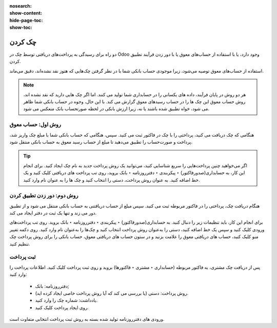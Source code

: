 :nosearch:
:show-content:
:hide-page-toc:
:show-toc:

=============================
چک کردن
=============================

دو راه برای رسیدگی به پرداخت‌های دریافتی توسط چک در Odoo وجود دارد، یا با استفاده از حساب‌های معوق یا با دور زدن فرآیند تطبیق کردن.

استفاده از حساب‌های معوق توصیه می‌شود، زیرا موجودی حساب بانکی شما با در نظر گرفتن چک‌هایی که هنوز نقد نشده‌اند، دقیق می‌ماند.


.. note::
    هر دو روش در پایان فرآیند، داده های یکسانی را در حسابداری شما تولید می کنند. اما اگر چک هایی دارید که نقد نشده اند، روش حساب معوق این چک ها را در حساب رسیدهای معوق گزارش می کند. با این حال، وجوه در حساب بانکی شما ظاهر می شود، خواه تطبیق شده باشند یا نه، زیرا ارزش بانکی در لحظه صورتحساب بانک منعکس می شود.


روش اول: حساب معوق
------------------------------------------------
هنگامی که چک دریافت می کنید، پرداختی را با چک در فاکتور ثبت می کنید. سپس، هنگامی که حساب بانکی شما با مبلغ چک واریز شد، پرداخت و صورت‌حساب را تطبیق می‌دهید تا مبلغ از حساب رسید معوق به حساب بانکی منتقل شود.


.. tip::
    اگر می‌خواهید چنین پرداخت‌هایی را سریع شناسایی کنید، می‌توانید یک روش پرداخت جدید به نام چک ایجاد کنید. برای انجام این کار، به حسابداری(صدورفاکتور) ‣ پیکربندی ‣ دفترروزنامه ‣ بانک بروید، روی تب پرداخت های دریافتی کلیک کنید و یک خط اضافه کنید. به عنوان روش پرداخت، دستی را انتخاب کنید و چک ها را به عنوان نام وارد کنید.



روش دوم: دور زدن تطبیق کردن
--------------------------------------------------
هنگام دریافت چک، پرداختی را در فاکتور مربوطه ثبت می کنید. سپس مبلغ از حساب دریافتنی به حساب بانکی منتقل می شود و از تطبیق دور می زند و تنها یک ثبت در دفتر ایجاد می کند.

برای انجام این کار، باید تنظیمات زیر را دنبال کنید. به حسابداری(صدورفاکتور) ‣ پیکربندی ‣ دفترروزنامه ‣ بانک بروید. روی تب پرداخت‌های ورودی کلیک کنید و سپس یک خط اضافه کنید، دستی را به‌عنوان روش پرداخت انتخاب کنید و چک‌ها را به‌عنوان نام وارد کنید. روی دکمه تغییر منو کلیک کنید، حساب های دریافتی معوق را علامت بزنید و در ستون حساب های دریافتی معوق، حساب بانکی را برای روش پرداخت چک تنظیم کنید.


.. image:: ./img/payment/m1.jpg
    :align: center
    :alt: حسابداری


ثبت پرداخت
-----------------------------------------

پس از دریافت چک مشتری، به فاکتور مربوطه (حسابداری ‣ مشتری ‣ فاکتورها) بروید و روی ثبت پرداخت کلیک کنید. اطلاعات پرداخت را وارد کنید:

   - دفترروزنامه: بانک;

   - روش پرداخت: دستی (یا بررسی می کند که آیا روش پرداخت خاصی ایجاد کرده اید).

   - یادداشت: شماره چک را وارد کنید.

   - روی ایجاد پرداخت کلیک کنید.

.. image:: ./img/payment/m2.jpg
    :align: center
    :alt: حسابداری


ورودی های دفترروزنامه تولید شده بسته به روش ثبت پرداخت انتخابی متفاوت است.

